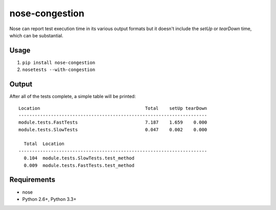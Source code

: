 ===============
nose-congestion
===============

Nose can report test execution time in its various output formats but it
doesn't include the `setUp` or `tearDown` time, which can be substantial.

Usage
-----

1. ``pip install nose-congestion``
2. ``nosetests --with-congestion``

Output
------

After all of the tests complete, a simple table will be printed::

    Location                                       Total    setUp tearDown
    ----------------------------------------------------------------------
    module.tests.FastTests                         7.187    1.659    0.000
    module.tests.SlowTests                         0.047    0.002    0.000

      Total  Location
    ----------------------------------------------------------------------
      0.104  module.tests.SlowTests.test_method
      0.009  module.tests.FastTests.test_method

Requirements
------------

* nose
* Python 2.6+, Python 3.3+
